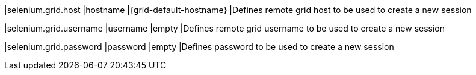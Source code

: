 |selenium.grid.host
|hostname
|{grid-default-hostname}
|Defines remote grid host to be used to create a new session

|selenium.grid.username
|username
|empty
|Defines remote grid username to be used to create a new session

|selenium.grid.password
|password
|empty
|Defines password to be used to create a new session
